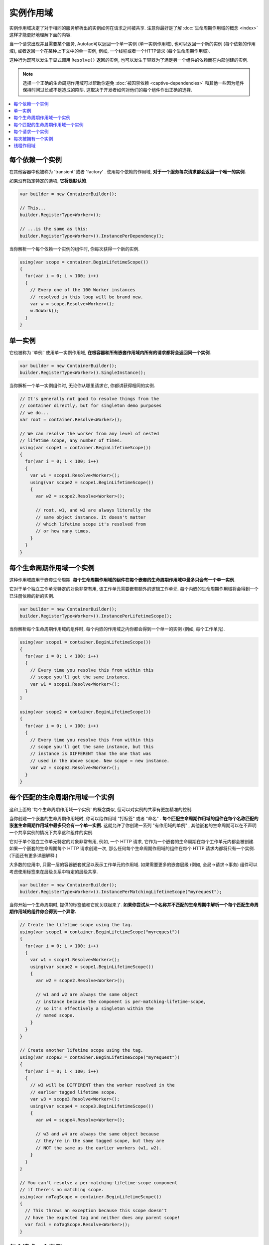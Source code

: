 ==============
实例作用域
==============

实例作用域决定了对于相同的服务解析出的实例如何在请求之间被共享. 注意你最好是了解 :doc:`生命周期作用域的概念 <index>` 这样才能更好地理解下面的内容.

当一个请求出现并且需要某个服务, Autofac可以返回一个单一实例 (单一实例作用域), 也可以返回一个新的实例 (每个依赖的作用域), 或者返回一个在某种上下文中的单一实例, 例如, 一个线程或者一个HTTP请求 (每个生命周期作用域).

这种行为既可以发生于显式调用 ``Resolve()`` 返回的实例, 也可以发生于容器为了满足另一个组件的依赖而在内部创建的实例.

.. note::
  选择一个正确的生命周期作用域可以帮助你避免 :doc:`被囚禁依赖 <captive-dependencies>` 和其他一些因为组件保持时间过长或不足造成的陷阱. 这取决于开发者如何对他们的每个组件作出正确的选择.

.. contents::
  :local:

每个依赖一个实例
=======================

在其他容器中也被称为 'transient' 或者 'factory' . 使用每个依赖的作用域, **对于一个服务每次请求都会返回一个唯一的实例.**

如果没有指定特定的选项, **它将是默认的**.

.. sourcecode:: csharp

    var builder = new ContainerBuilder();

    // This...
    builder.RegisterType<Worker>();

    // ...is the same as this:
    builder.RegisterType<Worker>().InstancePerDependency();

当你解析一个每个依赖一个实例的组件时, 你每次获得一个新的实例.

.. sourcecode:: csharp

    using(var scope = container.BeginLifetimeScope())
    {
      for(var i = 0; i < 100; i++)
      {
        // Every one of the 100 Worker instances
        // resolved in this loop will be brand new.
        var w = scope.Resolve<Worker>();
        w.DoWork();
      }
    }

单一实例
===============

它也被称为 '单例.' 使用单一实例作用域, **在根容器和所有嵌套作用域内所有的请求都将会返回同一个实例**.

.. sourcecode:: csharp

    var builder = new ContainerBuilder();
    builder.RegisterType<Worker>().SingleInstance();

当你解析一个单一实例组件时, 无论你从哪里请求它, 你都讲获得相同的实例.

.. sourcecode:: csharp

    // It's generally not good to resolve things from the
    // container directly, but for singleton demo purposes
    // we do...
    var root = container.Resolve<Worker>();

    // We can resolve the worker from any level of nested
    // lifetime scope, any number of times.
    using(var scope1 = container.BeginLifetimeScope())
    {
      for(var i = 0; i < 100; i++)
      {
        var w1 = scope1.Resolve<Worker>();
        using(var scope2 = scope1.BeginLifetimeScope())
        {
          var w2 = scope2.Resolve<Worker>();

          // root, w1, and w2 are always literally the
          // same object instance. It doesn't matter
          // which lifetime scope it's resolved from
          // or how many times.
        }
      }
    }

每个生命周期作用域一个实例
===========================

这种作用域应用于嵌套生命周期. **每个生命周期作用域的组件在每个嵌套的生命周期作用域中最多只会有一个单一实例.**

它对于单个独立工作单元特定的对象非常有用, 该工作单元需要嵌套额外的逻辑工作单元. 每个内嵌的生命周期作用域将会得到一个已注册依赖的新的实例.

.. sourcecode:: csharp

    var builder = new ContainerBuilder();
    builder.RegisterType<Worker>().InstancePerLifetimeScope();

当你解析每个生命周期作用域的组件时, 每个内嵌的作用域之内你都会得到一个单一的实例 (例如, 每个工作单元).

.. sourcecode:: csharp

    using(var scope1 = container.BeginLifetimeScope())
    {
      for(var i = 0; i < 100; i++)
      {
        // Every time you resolve this from within this
        // scope you'll get the same instance.
        var w1 = scope1.Resolve<Worker>();
      }
    }

    using(var scope2 = container.BeginLifetimeScope())
    {
      for(var i = 0; i < 100; i++)
      {
        // Every time you resolve this from within this
        // scope you'll get the same instance, but this
        // instance is DIFFERENT than the one that was
        // used in the above scope. New scope = new instance.
        var w2 = scope2.Resolve<Worker>();
      }
    }

每个匹配的生命周期作用域一个实例
====================================

这和上面的 '每个生命周期作用域一个实例' 的概念类似, 但可以对实例的共享有更加精准的控制.

当你创建一个嵌套的生命周期作用域时, 你可以给作用域 "打标签" 或者 "命名" . **每个匹配生命周期作用域的组件在每个名称匹配的嵌套生命周期作用域中最多只会有一个单一实例.** 这就允许了你创建一系列 "有作用域的单例" , 其他嵌套的生命周期可以在不声明一个共享实例的情况下共享这种组件的实例.

它对于单个独立工作单元特定的对象非常有用, 例如, 一个 HTTP 请求, 它作为一个嵌套的生命周期在每个工作单元内都会被创建. 如果一个嵌套的生命周期每个 HTTP 请求创建一次, 那么任何每个生命周期作用域的组件在每个 HTTP 请求内都将只有一个实例. (下面还有更多详细解释.)

大多数的应用中, 只需一层的容器嵌套就足以表示工作单元的作用域. 如果需要更多的嵌套层级 (例如, 全局->请求->事务) 组件可以考虑使用标签来在层级关系中特定的层级共享.

.. sourcecode:: csharp

    var builder = new ContainerBuilder();
    builder.RegisterType<Worker>().InstancePerMatchingLifetimeScope("myrequest");

当你开始一个生命周期时, 提供的标签值和它就关联起来了. **如果你尝试从一个名称并不匹配的生命周期中解析一个每个匹配生命周期作用域的组件你会得到一个异常.**

.. sourcecode:: csharp

    // Create the lifetime scope using the tag.
    using(var scope1 = container.BeginLifetimeScope("myrequest"))
    {
      for(var i = 0; i < 100; i++)
      {
        var w1 = scope1.Resolve<Worker>();
        using(var scope2 = scope1.BeginLifetimeScope())
        {
          var w2 = scope2.Resolve<Worker>();

          // w1 and w2 are always the same object
          // instance because the component is per-matching-lifetime-scope,
          // so it's effectively a singleton within the
          // named scope.
        }
      }
    }

    // Create another lifetime scope using the tag.
    using(var scope3 = container.BeginLifetimeScope("myrequest"))
    {
      for(var i = 0; i < 100; i++)
      {
        // w3 will be DIFFERENT than the worker resolved in the
        // earlier tagged lifetime scope.
        var w3 = scope3.Resolve<Worker>();
        using(var scope4 = scope3.BeginLifetimeScope())
        {
          var w4 = scope4.Resolve<Worker>();

          // w3 and w4 are always the same object because
          // they're in the same tagged scope, but they are
          // NOT the same as the earlier workers (w1, w2).
        }
      }
    }

    // You can't resolve a per-matching-lifetime-scope component
    // if there's no matching scope.
    using(var noTagScope = container.BeginLifetimeScope())
    {
      // This throws an exception because this scope doesn't
      // have the expected tag and neither does any parent scope!
      var fail = noTagScope.Resolve<Worker>();
    }

每个请求一个实例
====================

一些应用本身就适合 "request" 类型的语法, 例如 ASP.NET :doc:`web forms <../integration/webforms>` 和 :doc:`MVC <../integration/mvc>` 应用. 在这些应用类型中, 拥有一组 "每个请求一个" 的单例非常有用."

**每个请求一个实例建立于每个匹配生命周期一个实例之上** , 通过另外提供了一个众所周知的作用域标签, 一个方便注册的方法, 和对一些普通应用类型的集成. 而在这些背后, 其实它本质上还是一个每个匹配生命周期一个实例.

这就意味着如果你试图解析一个注册为每个请求一个实例的组件但是并没有当前请求... 你将会得到一个异常.

:doc:`这边有一章问答详细的介绍了如何使用每个请求的生命周期. <../faq/per-request-scope>`

.. sourcecode:: csharp

    var builder = new ContainerBuilder();
    builder.RegisterType<Worker>().InstancePerRequest();

**ASP.NET Core 使用的是每个生命周期一个实例而不是每个请求一个实例.** 详情见 :doc:`ASP.NET Core 集成 <../integration/aspnetcore>`.

每次被拥有一个实例
==================

`Owned<T>` :doc:`隐式关系类型 <../resolve/relationships>` 创建了一个嵌套的生命周期作用域. 使用每次被拥有一个实例注册, 可以把该依赖的作用域绑定到拥有它的实例上.

.. sourcecode:: csharp

    var builder = new ContainerBuilder();
    builder.RegisterType<MessageHandler>();
    builder.RegisterType<ServiceForHandler>().InstancePerOwned<MessageHandler>();

示例中 ``ServiceForHandler`` 服务将会绑定上它拥有的 ``MessageHandler`` 示例的生命周期.

.. sourcecode:: csharp

    using(var scope = container.BeginLifetimeScope())
    {
      // The message handler itself as well as the
      // resolved dependent ServiceForHandler service
      // is in a tiny child lifetime scope under
      // "scope." Note that resolving an Owned<T>
      // means YOU are responsible for disposal.
      var h1 = scope.Resolve<Owned<MessageHandler>>();
      h1.Dispose();
    }

线程作用域
============

Autofac可以强制使绑定到一个线程的对象无法成为绑定到另一线程的组件的依赖. 如果没有合适的方法, 你可以使用生命周期作用域完成这一操作.

.. sourcecode:: csharp

    var builder = new ContainerBuilder();
    builder.RegisterType<MyThreadScopedComponent>()
           .InstancePerLifetimeScope();
    var container = builder.Build();

这样, 每个线程就有了它各自的生命周期作用域:

.. sourcecode:: csharp

    void ThreadStart()
    {
      using (var threadLifetime = container.BeginLifetimeScope())
      {
        var thisThreadsInstance = threadLifetime.Resolve<MyThreadScopedComponent>();
      }
    }

**IMPORTANT: 在这种多线程场景中, 你必须得注意父级作用域不能在派生出的线程下被释放了.** 否则你就会碰到一个很糟糕的情况, 如果你派生了一个子线程并在其中释放了父级作用域, 组件就不能解析了.

每个线程通过执行 ``ThreadStart()`` 将会得到它独立的 ``MyThreadScopedComponent`` 实例- 这个实例在生命周期作用域本质上是一个 "单例" . 因为被划分作用域的实例不会暴露给外在的作用域, 很容易就能保证线程组件是独立的.

你可以通过传入一个 ``ILifetimeScope`` 参数把父级的生命周期作用域注入到派生线程的代码中. Autofac会自动注入当前的生命周期作用域然后你就可以从其中创建嵌套的作用域了.

.. sourcecode:: csharp

    public class ThreadCreator
    {
      private ILifetimeScope _parentScope;

      public ThreadCreator(ILifetimeScope parentScope)
      {
        this._parentScope = parentScope;
      }

      public void ThreadStart()
      {
        using (var threadLifetime = this._parentScope.BeginLifetimeScope())
        {
          var thisThreadsInstance = threadLifetime.Resolve<MyThreadScopedComponent>();
        }
      }
    }

如果你想要指定的更严格一些, 可以使用每个匹配的生命周期作用域一个实例 (见上) 在内在生命周期中和线程作用域的组件连通 (它们仍然可以拥有外部容器注入的工厂/单例组件的依赖.) 这样做的结果如下:

.. image:: threadedcontainers.png

图表中的 'contexts' 指的是用 ``BeginLifetimeScope()`` 创建的容器.
